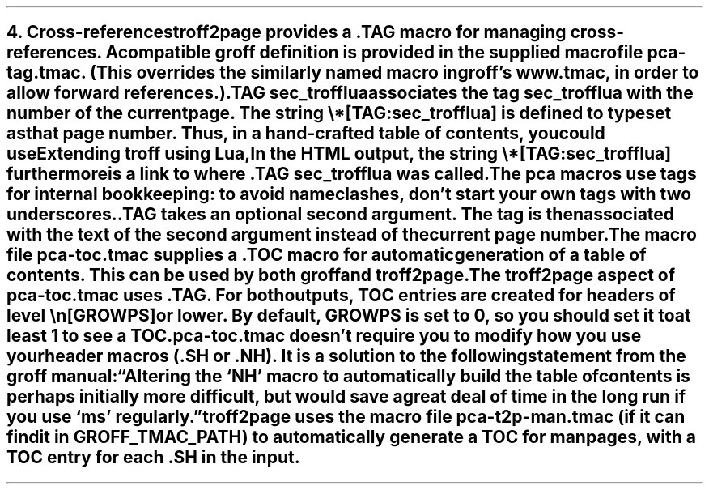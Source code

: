 .SH 1
4. Cross-references

.IX cross-references
.IX TAG@.TAG, macro
.IX pca-tag.tmac, macro file
troff2page provides a \fC.TAG\fP macro for managing
cross-references. A compatible groff definition is provided in
the supplied macro file \fCpca-tag.tmac\fP. (This overrides the
similarly named macro in groff’s \fCwww.tmac\fP, in order to allow
forward references.)

.EX
    .TAG sec_trofflua
.EE

associates the \fItag\fP \fCsec_trofflua\fP with the number of
the current page.  The \fIstring\fP \fC\e*[TAG:sec_trofflua]\fP
is defined to typeset as that page number.
Thus, in a hand-crafted table of contents, you could
use

.EX
    Extending troff using Lua, \*[TAG:sec_trofflua]
.EE

In the HTML output, the string \fC\e*[TAG:sec_trofflua]\fP
furthermore is a link to where \fC.TAG sec_trofflua\fP was
called.

The \fCpca\fP macros use tags for internal bookkeeping: to avoid
name clashes, don’t start your own tags with two underscores.

\fC.TAG\fP takes an optional second argument.  The tag is
then associated with the text of the second argument instead
of the current page number.

.IX pca-toc.tmac, macro file
.IX table of contents
The
macro file \fCpca-toc.tmac\fP supplies a \fC.TOC\fP macro
for automatic generation of a table of contents. This can be used
by both groff and troff2page.

.IX GROWPS, number register
The troff2page aspect of \fCpca-toc.tmac\fP
uses \fC.TAG\fP. For both outputs, TOC entries are created for
headers of level \fC\\n[GROWPS]\fP or lower. By default,
\fCGROWPS\fP is set to 0, so you should set it to at least 1 to see
a TOC.

\fCpca-toc.tmac\fP doesn’t require you to modify how you use your header
macros (\fC.SH\fP or \fC.NH\fP). It is a solution to the
following statement from the groff manual:

“Altering the ‘NH’ macro to automatically build the table of contents
is perhaps initially more difficult, but would save a great deal of time
in the long run if you use ‘ms’ regularly.”

.IX pca-t2p-man.tmac, macro file
troff2page uses the macro file \fCpca-t2p-man.tmac\fP (if it can
find it in \fCGROFF_TMAC_PATH\fP)
to automatically generate a TOC for man pages,
with a TOC entry for each \fC.SH\fP in the input.
